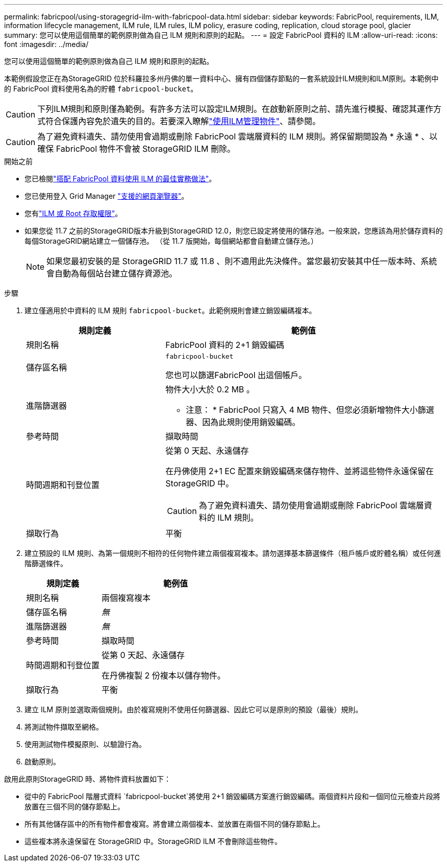---
permalink: fabricpool/using-storagegrid-ilm-with-fabricpool-data.html 
sidebar: sidebar 
keywords: FabricPool, requirements, ILM, information lifecycle management, ILM rule, ILM rules, ILM policy, erasure coding, replication, cloud storage pool, glacier 
summary: 您可以使用這個簡單的範例原則做為自己 ILM 規則和原則的起點。 
---
= 設定 FabricPool 資料的 ILM
:allow-uri-read: 
:icons: font
:imagesdir: ../media/


[role="lead"]
您可以使用這個簡單的範例原則做為自己 ILM 規則和原則的起點。

本範例假設您正在為StorageGRID 位於科羅拉多州丹佛的單一資料中心、擁有四個儲存節點的一套系統設計ILM規則和ILM原則。本範例中的 FabricPool 資料使用名為的貯體 `fabricpool-bucket`。


CAUTION: 下列ILM規則和原則僅為範例。有許多方法可以設定ILM規則。在啟動新原則之前、請先進行模擬、確認其運作方式符合保護內容免於遺失的目的。若要深入瞭解link:../ilm/index.html["使用ILM管理物件"]、請參閱。


CAUTION: 為了避免資料遺失、請勿使用會過期或刪除 FabricPool 雲端層資料的 ILM 規則。將保留期間設為 * 永遠 * 、以確保 FabricPool 物件不會被 StorageGRID ILM 刪除。

.開始之前
* 您已檢閱link:best-practices-ilm.html["搭配 FabricPool 資料使用 ILM 的最佳實務做法"]。
* 您已使用登入 Grid Manager link:../admin/web-browser-requirements.html["支援的網頁瀏覽器"]。
* 您有link:../admin/admin-group-permissions.html["ILM 或 Root 存取權限"]。
* 如果您從 11.7 之前的StorageGRID版本升級到StorageGRID 12.0，則您已設定將使用的儲存池。一般來說，您應該為用於儲存資料的每個StorageGRID網站建立一個儲存池。  （從 11.7 版開始，每個網站都會自動建立儲存池。）
+

NOTE: 如果您最初安裝的是 StorageGRID 11.7 或 11.8 、則不適用此先決條件。當您最初安裝其中任一版本時、系統會自動為每個站台建立儲存資源池。



.步驟
. 建立僅適用於中資料的 ILM 規則 `fabricpool-bucket`。此範例規則會建立銷毀編碼複本。
+
[cols="1a,2a"]
|===
| 規則定義 | 範例值 


 a| 
規則名稱
 a| 
FabricPool 資料的 2+1 銷毀編碼



 a| 
儲存區名稱
 a| 
`fabricpool-bucket`

您也可以篩選FabricPool 出這個帳戶。



 a| 
進階篩選器
 a| 
物件大小大於 0.2 MB 。

* 注意： * FabricPool 只寫入 4 MB 物件、但您必須新增物件大小篩選器、因為此規則使用銷毀編碼。



 a| 
參考時間
 a| 
擷取時間



 a| 
時間週期和刊登位置
 a| 
從第 0 天起、永遠儲存

在丹佛使用 2+1 EC 配置來銷毀編碼來儲存物件、並將這些物件永遠保留在 StorageGRID 中。


CAUTION: 為了避免資料遺失、請勿使用會過期或刪除 FabricPool 雲端層資料的 ILM 規則。



 a| 
擷取行為
 a| 
平衡

|===
. 建立預設的 ILM 規則、為第一個規則不相符的任何物件建立兩個複寫複本。請勿選擇基本篩選條件（租戶帳戶或貯體名稱）或任何進階篩選條件。
+
[cols="1a,2a"]
|===
| 規則定義 | 範例值 


 a| 
規則名稱
 a| 
兩個複寫複本



 a| 
儲存區名稱
 a| 
_無_



 a| 
進階篩選器
 a| 
_無_



 a| 
參考時間
 a| 
擷取時間



 a| 
時間週期和刊登位置
 a| 
從第 0 天起、永遠儲存

在丹佛複製 2 份複本以儲存物件。



 a| 
擷取行為
 a| 
平衡

|===
. 建立 ILM 原則並選取兩個規則。由於複寫規則不使用任何篩選器、因此它可以是原則的預設（最後）規則。
. 將測試物件擷取至網格。
. 使用測試物件模擬原則、以驗證行為。
. 啟動原則。


啟用此原則StorageGRID 時、將物件資料放置如下：

* 從中的 FabricPool 階層式資料 `fabricpool-bucket`將使用 2+1 銷毀編碼方案進行銷毀編碼。兩個資料片段和一個同位元檢查片段將放置在三個不同的儲存節點上。
* 所有其他儲存區中的所有物件都會複寫。將會建立兩個複本、並放置在兩個不同的儲存節點上。
* 這些複本將永遠保留在 StorageGRID 中。StorageGRID ILM 不會刪除這些物件。

